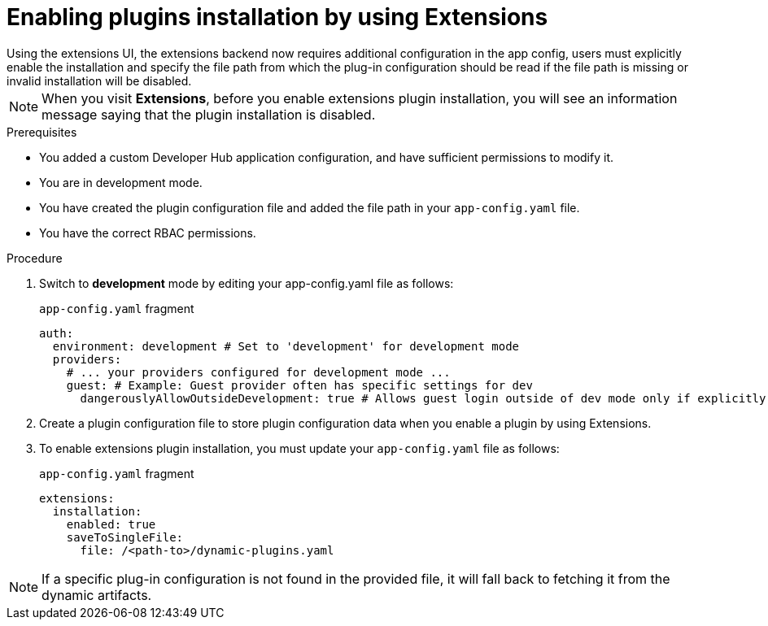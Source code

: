 [id="rhdh-extensions-plugins-enabling_{context}"]
= Enabling plugins installation by using Extensions
Using the extensions UI, the extensions backend now requires additional configuration in the app config, users must explicitly enable the installation and specify the file path from which the plug-in configuration should be read if the file path is missing or invalid installation will be disabled.

[NOTE]
When you visit *Extensions*, before you enable extensions plugin installation, you will see an information message saying that the plugin installation is disabled.

.Prerequisites
* You added a custom Developer Hub application configuration, and have sufficient permissions to modify it.
* You are in development mode.
* You have created the plugin configuration file and added the file path in your `app-config.yaml` file.
* You have the correct RBAC permissions.
// * You have installed the `oc` CLI [TBC].

////  
ISSUES
I dont't see a warning message when I access RHDH in production mode - Is this the latest version?
Configure RBAC
Add PVC
////

.Procedure
. Switch to *development* mode by editing your app-config.yaml file as follows:
+
.`app-config.yaml` fragment
[source,yaml]
----
auth:
  environment: development # Set to 'development' for development mode
  providers:
    # ... your providers configured for development mode ...
    guest: # Example: Guest provider often has specific settings for dev
      dangerouslyAllowOutsideDevelopment: true # Allows guest login outside of dev mode only if explicitly enabled
----
. Create a plugin configuration file to store plugin configuration data when you enable a plugin by using Extensions.
// dynamic-plugins-test.yaml as configmap

. To enable extensions plugin installation, you must update your `app-config.yaml` file as follows:
+
.`app-config.yaml` fragment
[source,yaml]
----
extensions:
  installation:
    enabled: true
    saveToSingleFile:
      file: /<path-to>/dynamic-plugins.yaml
----

[NOTE]
If a specific plug-in configuration is not found in the provided file, it will fall back to fetching it from the dynamic artifacts.
